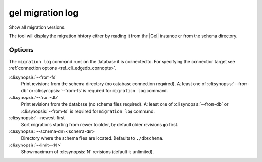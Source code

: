 .. _ref_cli_edgedb_migration_log:


=================
gel migration log
=================

Show all migration versions.

.. cli:synopsis::

    gel migration log [<options>]

The tool will display the migration history either by reading it from
the |Gel| instance or from the schema directory.

Options
=======

The ``migration log`` command runs on the database it is connected
to. For specifying the connection target see :ref:`connection options
<ref_cli_edgedb_connopts>`.

:cli:synopsis:`--from-fs`
    Print revisions from the schema directory (no database connection
    required). At least one of :cli:synopsis:`--from-db` or
    :cli:synopsis:`--from-fs` is required for ``migration log``
    command.

:cli:synopsis:`--from-db`
    Print revisions from the database (no schema files required). At
    least one of :cli:synopsis:`--from-db` or
    :cli:synopsis:`--from-fs` is required for ``migration log``
    command.

:cli:synopsis:`--newest-first`
    Sort migrations starting from newer to older, by default older
    revisions go first.

:cli:synopsis:`--schema-dir=<schema-dir>`
    Directory where the schema files are located. Defaults to
    ``./dbschema``.

:cli:synopsis:`--limit=<N>`
    Show maximum of :cli:synopsis:`N` revisions (default is unlimited).
